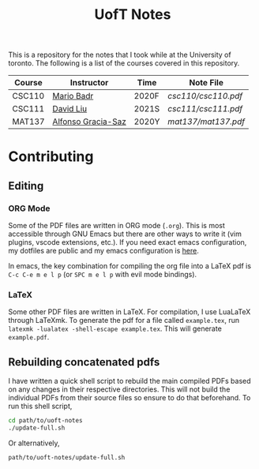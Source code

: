 #+TITLE: UofT Notes

This is a repository for the notes that I took while at the University of toronto. The following is a list of the courses covered in this repository.

| Course | Instructor         | Time  | Note File         |
|--------+--------------------+-------+-------------------|
| CSC110 | [[http://mariobadr.com][Mario Badr]]         | 2020F | [[csc110/csc110.pdf]] |
| CSC111 | [[https://www.cs.toronto.edu/~david/][David Liu]]          | 2021S | [[csc111/csc111.pdf]] |
| MAT137 | [[https://www.gatheringus.com/memorial/alfonso-gracia-saz/7329?locale=en&c=937][Alfonso Gracia-Saz]] | 2020Y | [[mat137/mat137.pdf]] |

* Contributing

** Editing

*** ORG Mode

Some of the PDF files are written in ORG mode (~.org~). This is most accessible through GNU Emacs but there are other ways to write it (vim plugins, vscode extensions, etc.). If you need exact emacs configuration, my dotfiles are public and my emacs configuration is [[https://github.com/hisbaan/dotfiles/blob/master/.doom.d/config.el][here]].

In emacs, the key combination for compiling the org file into a LaTeX pdf is ~C-c C-e m e l p~ (or ~SPC m e l p~ with evil mode bindings).

*** LaTeX

Some other PDF files are written in LaTeX. For compilation, I use LuaLaTeX through LaTeXmk. To generate the pdf for a file called ~example.tex~, run ~latexmk -lualatex -shell-escape example.tex~. This will generate ~example.pdf~.

** Rebuilding concatenated pdfs

I have written a quick shell script to rebuild the main compiled PDFs based on any changes in their respective directories. This will not build the individual PDFs from their source files so ensure to do that beforehand. To run this shell script,

#+begin_src sh
cd path/to/uoft-notes
./update-full.sh
#+end_src

Or alternatively,

#+begin_src sh
path/to/uoft-notes/update-full.sh
#+end_src

